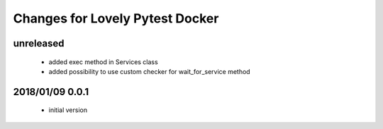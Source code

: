 ================================
Changes for Lovely Pytest Docker
================================

unreleased
==========

 - added exec method in Services class
 - added possibility to use custom checker for wait_for_service method

2018/01/09 0.0.1
================

 - initial version
